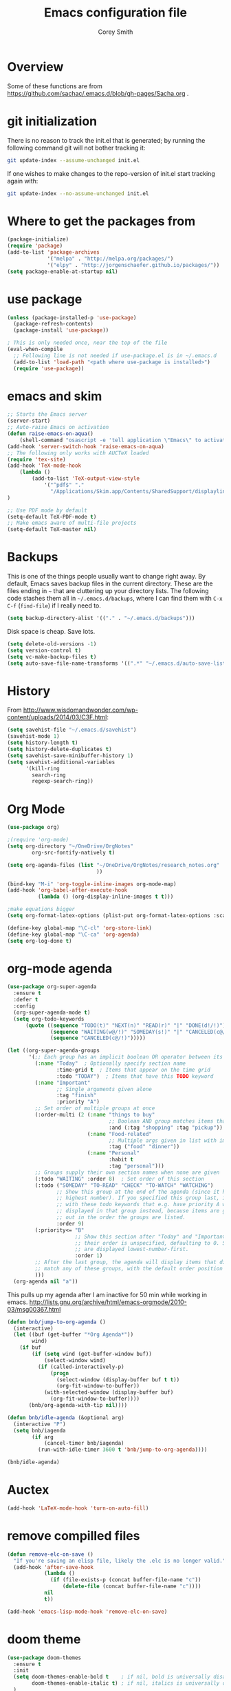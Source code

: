 #+AUTHOR: Corey Smith
#+TITLE: Emacs configuration file
#+BABEL: :cache yes
#+LATEX_HEADER: \usepackage{parskip}
#+LATEX_HEADER: \usepackage{inconsolata}
#+LATEX_HEADER: \usepackage[utf8]{inputenc}
#+PROPERTY: header-args :tangle yes

* Overview

Some of these functions are from https://github.com/sachac/.emacs.d/blob/gh-pages/Sacha.org .
* git initialization
There is no reason to track the init.el that is generated; by running
the following command git will not bother tracking it:

#+BEGIN_SRC sh :tangle no
git update-index --assume-unchanged init.el
#+END_SRC

If one wishes to make changes to the repo-version of init.el start
tracking again with:

#+BEGIN_SRC sh :tangle no
git update-index --no-assume-unchanged init.el
#+END_SRC

* Where to get the packages from
#+BEGIN_SRC emacs-lisp
(package-initialize)
(require 'package)
(add-to-list 'package-archives
             '("melpa" . "http://melpa.org/packages/")
             '("elpy" . "http://jorgenschaefer.github.io/packages/"))
(setq package-enable-at-startup nil)
#+END_SRC

* use package
#+BEGIN_SRC emacs-lisp
(unless (package-installed-p 'use-package)
  (package-refresh-contents)
  (package-install 'use-package))

; This is only needed once, near the top of the file
(eval-when-compile
  ;; Following line is not needed if use-package.el is in ~/.emacs.d
  (add-to-list 'load-path "<path where use-package is installed>")
  (require 'use-package))
#+END_SRC

* emacs and skim
#+BEGIN_SRC emacs-lisp :tangle no
;; Starts the Emacs server
(server-start)
;; Auto-raise Emacs on activation
(defun raise-emacs-on-aqua() 
    (shell-command "osascript -e 'tell application \"Emacs\" to activate' &"))
(add-hook 'server-switch-hook 'raise-emacs-on-aqua)
;; The following only works with AUCTeX loaded
(require 'tex-site)
(add-hook 'TeX-mode-hook
    (lambda ()
        (add-to-list 'TeX-output-view-style
            '("^pdf$" "."
              "/Applications/Skim.app/Contents/SharedSupport/displayline %n %o %b")))
)

;; Use PDF mode by default
(setq-default TeX-PDF-mode t)
;; Make emacs aware of multi-file projects
(setq-default TeX-master nil)

#+END_SRC
* Backups

This is one of the things people usually want to change right away. By default, Emacs saves backup files in the current directory. These are the files ending in =~= that are cluttering up your directory lists. The following code stashes them all in =~/.emacs.d/backups=, where I can find them with =C-x C-f= (=find-file=) if I really need to.

#+BEGIN_SRC emacs-lisp :tangle yes
 (setq backup-directory-alist '(("." . "~/.emacs.d/backups")))
#+END_SRC

Disk space is cheap. Save lots.

#+BEGIN_SRC emacs-lisp :tangle yes
(setq delete-old-versions -1)
(setq version-control t)
(setq vc-make-backup-files t)
(setq auto-save-file-name-transforms '((".*" "~/.emacs.d/auto-save-list/" t)))
#+END_SRC

* History

From http://www.wisdomandwonder.com/wp-content/uploads/2014/03/C3F.html:
#+BEGIN_SRC emacs-lisp :tangle yes
(setq savehist-file "~/.emacs.d/savehist")
(savehist-mode 1)
(setq history-length t)
(setq history-delete-duplicates t)
(setq savehist-save-minibuffer-history 1)
(setq savehist-additional-variables
      '(kill-ring
        search-ring
        regexp-search-ring))
#+END_SRC

* Org Mode
#+BEGIN_SRC emacs-lisp
(use-package org)

;(require 'org-mode)
(setq org-directory "~/OneDrive/OrgNotes"
        org-src-fontify-natively t)

(setq org-agenda-files (list "~/OneDrive/OrgNotes/research_notes.org"
                             ))

(bind-key "M-i" 'org-toggle-inline-images org-mode-map)
(add-hook 'org-babel-after-execute-hook
          (lambda () (org-display-inline-images t t)))

;make equations bigger
(setq org-format-latex-options (plist-put org-format-latex-options :scale 2.0))

(define-key global-map "\C-cl" 'org-store-link)
(define-key global-map "\C-ca" 'org-agenda)
(setq org-log-done t)

#+END_SRC

* org-mode agenda
#+BEGIN_SRC emacs-lisp
(use-package org-super-agenda
  :ensure t
  :defer t
  :config
  (org-super-agenda-mode t)
  (setq org-todo-keywords
      (quote ((sequence "TODO(t)" "NEXT(n)" "READ(r)" "|" "DONE(d!/!)")
              (sequence "WAITING(w@/!)" "SOMEDAY(s!)" "|" "CANCELED(c@/!)")
              (sequence "CANCELED(c@/!)")))))

(let ((org-super-agenda-groups
       '(;; Each group has an implicit boolean OR operator between its selectors.
         (:name "Today"  ; Optionally specify section name
                :time-grid t  ; Items that appear on the time grid
                :todo "TODAY")  ; Items that have this TODO keyword
         (:name "Important"
                ;; Single arguments given alone
                :tag "finish"
                :priority "A")
         ;; Set order of multiple groups at once
         (:order-multi (2 (:name "things to buy"
                                 ;; Boolean AND group matches items that match all subgroups
                                 :and (:tag "shopping" :tag "pickup"))
                          (:name "Food-related"
                                 ;; Multiple args given in list with implicit OR
                                 :tag ("food" "dinner"))
                          (:name "Personal"
                                 :habit t
                                 :tag "personal")))
         ;; Groups supply their own section names when none are given
         (:todo "WAITING" :order 8)  ; Set order of this section
         (:todo ("SOMEDAY" "TO-READ" "CHECK" "TO-WATCH" "WATCHING")
                ;; Show this group at the end of the agenda (since it has the
                ;; highest number). If you specified this group last, items
                ;; with these todo keywords that e.g. have priority A would be
                ;; displayed in that group instead, because items are grouped
                ;; out in the order the groups are listed.
                :order 9)
         (:priority<= "B"
                      ;; Show this section after "Today" and "Important", because
                      ;; their order is unspecified, defaulting to 0. Sections
                      ;; are displayed lowest-number-first.
                      :order 1)
         ;; After the last group, the agenda will display items that didn't
         ;; match any of these groups, with the default order position of 99
         )))
  (org-agenda nil "a"))
#+END_SRC
This pulls up my agenda after I am inactive for 50 min while working in emacs.
http://lists.gnu.org/archive/html/emacs-orgmode/2010-03/msg00367.html
#+BEGIN_SRC emacs-lisp
(defun bnb/jump-to-org-agenda ()
  (interactive)
  (let ((buf (get-buffer "*Org Agenda*"))
        wind)
    (if buf
        (if (setq wind (get-buffer-window buf))
            (select-window wind)
          (if (called-interactively-p)
              (progn
                (select-window (display-buffer buf t t))
                (org-fit-window-to-buffer))
            (with-selected-window (display-buffer buf)
              (org-fit-window-to-buffer))))
       (bnb/org-agenda-with-tip nil))))

(defun bnb/idle-agenda (&optional arg)
  (interactive "P")
  (setq bnb/iagenda
        (if arg
            (cancel-timer bnb/iagenda)
          (run-with-idle-timer 3600 t 'bnb/jump-to-org-agenda))))

(bnb/idle-agenda)
#+END_SRC

* Auctex
#+BEGIN_SRC emacs-lisp
(add-hook 'LaTeX-mode-hook 'turn-on-auto-fill)
#+END_SRC
* remove compilled files
#+BEGIN_SRC emacs-lisp
(defun remove-elc-on-save ()
  "If you're saving an elisp file, likely the .elc is no longer valid."
  (add-hook 'after-save-hook
            (lambda ()
              (if (file-exists-p (concat buffer-file-name "c"))
                  (delete-file (concat buffer-file-name "c"))))
            nil
            t))

(add-hook 'emacs-lisp-mode-hook 'remove-elc-on-save)
#+END_SRC

* doom theme
#+BEGIN_SRC emacs-lisp
(use-package doom-themes
  :ensure t
  :init
  (setq doom-themes-enable-bold t    ; if nil, bold is universally disabled
        doom-themes-enable-italic t) ; if nil, italics is universally disabled
  )
;; Load the theme (doom-one, doom-molokai, etc); keep in mind that each theme
;; may have their own settings.
(load-theme 'doom-peacock t)

;; Enable flashing mode-line on errors
(doom-themes-visual-bell-config)

;; Enable custom neotree theme
(doom-themes-neotree-config)  ; all-the-icons fonts must be installed!

;; Corrects (and improves) org-mode's native fontification.
(doom-themes-org-config)
#+END_SRC

* cuda package
#+BEGIN_SRC emacs-lisp :tangle no
(use-package cuda-mode
  :ensure t
  :defer t
)
#+END_SRC
#+BEGIN_SRC emacs-lisp
(add-to-list 'auto-mode-alist '("\\.cu$" . c++-mode))
#+END_SRC
* auto complete
#+BEGIN_SRC emacs-lisp
(use-package auto-complete
  :ensure t
  :defer t)
#+END_SRC
Dont pay attention to image files and compiled files
#+BEGIN_SRC emacs-lisp
;https://stackoverflow.com/a/43204202
(setq completion-ignored-extensions
    (append completion-ignored-extensions
        (quote
        (".tif" ".png" ".jpg" ".pyc" ".so" ".gif" ".pdf"))))
#+END_SRC
* Pdf viewing
#+BEGIN_SRC emacs-lisp
(setq doc-view-ghostscript-program "/usr/local/bin/gs")

#+END_SRC
#+BEGIN_SRC emacs-lisp :tangle no
;;; https://emacs.stackexchange.com/a/22591
;;; Install epdfinfo via 'brew install pdf-tools' and then install the
;;; pdf-tools elisp via the use-package below. To upgrade the epdfinfo
;;; server, just do 'brew upgrade pdf-tools' prior to upgrading to newest
;;; pdf-tools package using Emacs package system. If things get messed
;;; up, just do 'brew uninstall pdf-tools', wipe out the elpa
;;; pdf-tools package and reinstall both as at the start.
(use-package pdf-tools
  :ensure t
  :defer t
  :config
  (custom-set-variables
    '(pdf-tools-handle-upgrades nil)) ; Use brew upgrade pdf-tools instead.
  (setq pdf-info-epdfinfo-program "/Applications/Skim.app/Contents/MacOS/Skim"));;"/usr/local/bin/epdfinfo"))
(pdf-tools-install)
#+END_SRC
* fly check
#+BEGIN_SRC emacs-lisp
;; fly-check
(use-package flycheck
  :ensure t
  :init (global-flycheck-mode)
)
#+END_SRC

* ido mode
#+BEGIN_SRC emacs-lisp
; Use ido
(require 'ido)
(ido-mode 1)

(setq ido-enable-flex-matching t)
(setq ido-everywhere t)
(setq ido-use-filename-at-point 'guess)
(setq ido-file-extensions-order '(".org" ".txt" ".py"))
#+END_SRC

* hooks
#+BEGIN_SRC emacs-lisp
(add-hook 'LaTeX-mode-hook 'flyspell-mode)
(setq linum-format "%d ")
#+END_SRC

* key bindings
#+BEGIN_SRC emacs-lisp
(global-set-key (kbd "M-c") 'comment-region)
(global-set-key (kbd "M-u") 'uncomment-region)
#+END_SRC

* interactive python mode
#+BEGIN_SRC emacs-lisp
(use-package ein
  :ensure t
  :defer t
  :init
  (setq ein:use-auto-complete t;auto-complete commands
        ein:use-smartrep t;repeating without bindings 
        ))
#+END_SRC
Setup
#+BEGIN_SRC emacs-lisp
(require 'ein)
(require 'ein-loaddefs)
(require 'ein-notebook)
(require 'ein-subpackages)

(define-key ein:notebook-mode-map "\C-c\C-d"
            'ein:worksheet-delete-cell)
#+END_SRC

* Babel Org Mode
This is where extra languages are loaded in
#+BEGIN_SRC emacs-lisp
(org-babel-do-load-languages
 'org-babel-load-languages
 '(;(ipython . t)
   (latex . t)
   ;; other languages..
   ))
(setq org-confirm-babel-evaluate nil)
;(add-hook ‘org-babel-after-execute-hook ‘org-display-inline-images ‘append)
#+END_SRC
* smartrep
#+BEGIN_SRC emacs-lisp
(use-package smartrep
  :ensure t)
#+END_SRC

Changing Window size tends to execute the same command continuously. It is boring work. So eval this example and type =C-x { { {=
#+BEGIN_SRC emacs-lisp
(smartrep-define-key
    global-map "C-x"
  '(("{" . shrink-window-horizontally)
    ("}" . enlarge-window-horizontally)))

#+END_SRC

* tangle init automatically
#+BEGIN_SRC emacs-lisp :tangle yes 
 (use-package async 
  :ensure t
  :config
   (defun my/init-hook ()
     "If the current buffer is 'settings.org' the code-blocks are tangled."
     (when (equal (buffer-file-name) (expand-file-name "~/config/settings.org"))
      (async-start
       `(lambda ()
          (require 'org)
          (org-babel-tangle-file (expand-file-name "~/config/settings.org") (expand-file-name "~/config/settings.el")))
       (lambda (result)
         (message "Tangled file compiled."))))))

  (add-hook 'after-save-hook 'my/init-hook nil) 
 ; (add-hook 'after-save-hook 'byte-compile-file (expand-file-name "~/config/settings.el"))
#+END_SRC

* user info
#+BEGIN_SRC emacs-lisp
(setq user-full-name "Corey D Smith")
(setq user-mail-address "coreys@uchicago.edu") 
(setq inhibit-splash-screen t)
#+END_SRC

* yes no
#+BEGIN_SRC emacs-lisp
(defalias 'yes-or-no-p 'y-or-n-p)
#+END_SRC
* dimming mode
#+BEGIN_SRC emacs-lisp
(use-package dimmer
  :ensure t)
#+END_SRC
* undo tree
#+BEGIN_SRC emacs-lisp
(use-package undo-tree
  :ensure t)
(global-undo-tree-mode)
#+END_SRC
* customization file
#+BEGIN_SRC emacs-lisp
;; Place custom commands in another file
(setq custom-file "~/.emacs.d/custom.el")
(load custom-file 'noerror)
#+END_SRC


* switch windows
#+BEGIN_SRC emacs-lisp
(global-set-key (kbd "C-x <up>") 'windmove-up)
(global-set-key (kbd "C-x <down>") 'windmove-down)
(global-set-key (kbd "C-x <right>") 'windmove-right)
(global-set-key (kbd "C-x <left>") 'windmove-left)
#+END_SRC
* magit
#+BEGIN_SRC emacs-lisp
(use-package magit
  :ensure t
  :defer t)
#+END_SRC
* desktop +
#+BEGIN_SRC emacs-lisp
(use-package desktop+
  :ensure t
  :defer t)
#+END_SRC
* focus mode
#+BEGIN_SRC emacs-lisp
(use-package focus
  :ensure t
  :bind
  ("C-c f" . focus-mode)
  ("C-c F" . focus-read-only-mode))
#+END_SRC
* org-agenda
* markdown
#+BEGIN_SRC emacs-lisp
(use-package markdown-mode
  :ensure t
  :defer t
  :commands (markdown-mode gfm-mode)
  :mode (("README\\.md\\'" . gfm-mode)
         ("\\.md\\'" . markdown-mode)
         ("\\.markdown\\'" . markdown-mode))
  :init (setq markdown-command "multimarkdown"))
#+END_SRC
* 
